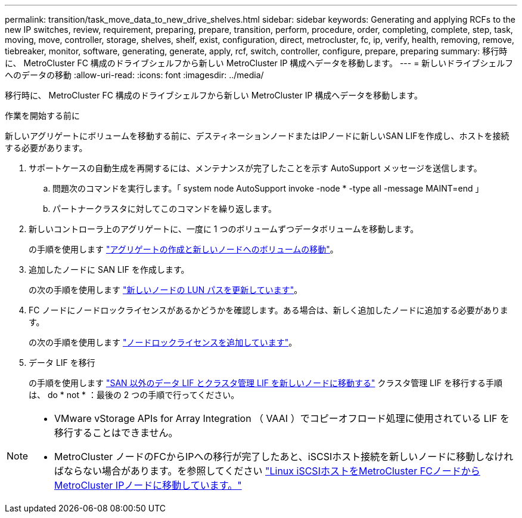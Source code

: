 ---
permalink: transition/task_move_data_to_new_drive_shelves.html 
sidebar: sidebar 
keywords: Generating and applying RCFs to the new IP switches, review, requirement, preparing, prepare, transition, perform, procedure, order, completing, complete, step, task, moving, move, controller, storage, shelves, shelf, exist, configuration, direct, metrocluster, fc, ip, verify, health, removing, remove, tiebreaker, monitor, software, generating, generate, apply, rcf, switch, controller, configure, prepare, preparing 
summary: 移行時に、 MetroCluster FC 構成のドライブシェルフから新しい MetroCluster IP 構成へデータを移動します。 
---
= 新しいドライブシェルフへのデータの移動
:allow-uri-read: 
:icons: font
:imagesdir: ../media/


[role="lead"]
移行時に、 MetroCluster FC 構成のドライブシェルフから新しい MetroCluster IP 構成へデータを移動します。

.作業を開始する前に
新しいアグリゲートにボリュームを移動する前に、デスティネーションノードまたはIPノードに新しいSAN LIFを作成し、ホストを接続する必要があります。

. サポートケースの自動生成を再開するには、メンテナンスが完了したことを示す AutoSupport メッセージを送信します。
+
.. 問題次のコマンドを実行します。「 system node AutoSupport invoke -node * -type all -message MAINT=end 」
.. パートナークラスタに対してこのコマンドを繰り返します。


. 新しいコントローラ上のアグリゲートに、一度に 1 つのボリュームずつデータボリュームを移動します。
+
の手順を使用します http://docs.netapp.com/platstor/topic/com.netapp.doc.hw-upgrade-controller/GUID-AFE432F6-60AD-4A79-86C0-C7D12957FA63.html["アグリゲートの作成と新しいノードへのボリュームの移動"]。

. 追加したノードに SAN LIF を作成します。
+
の次の手順を使用します http://docs.netapp.com/ontap-9/topic/com.netapp.doc.exp-expand/GUID-E3BB89AF-6251-4210-A979-130E845BC9A1.html["新しいノードの LUN パスを更新しています"^]。

. FC ノードにノードロックライセンスがあるかどうかを確認します。ある場合は、新しく追加したノードに追加する必要があります。
+
の次の手順を使用します http://docs.netapp.com/ontap-9/topic/com.netapp.doc.exp-expand/GUID-487FAC36-3C5C-4314-B4BD-4253CB67ABE8.html["ノードロックライセンスを追加しています"^]。

. データ LIF を移行
+
の手順を使用します  http://docs.netapp.com/platstor/topic/com.netapp.doc.hw-upgrade-controller/GUID-95CA9262-327D-431D-81AA-C73DEFF3DEE2.html["SAN 以外のデータ LIF とクラスタ管理 LIF を新しいノードに移動する"^] クラスタ管理 LIF を移行する手順は、 do * not * ：最後の 2 つの手順で行ってください。



[NOTE]
====
* VMware vStorage APIs for Array Integration （ VAAI ）でコピーオフロード処理に使用されている LIF を移行することはできません。
* MetroCluster ノードのFCからIPへの移行が完了したあと、iSCSIホスト接続を新しいノードに移動しなければならない場合があります。を参照してください link:task_move_linux_iscsi_hosts_from_mcc_fc_to_mcc_ip_nodes.html["Linux iSCSIホストをMetroCluster FCノードからMetroCluster IPノードに移動しています。"]


====